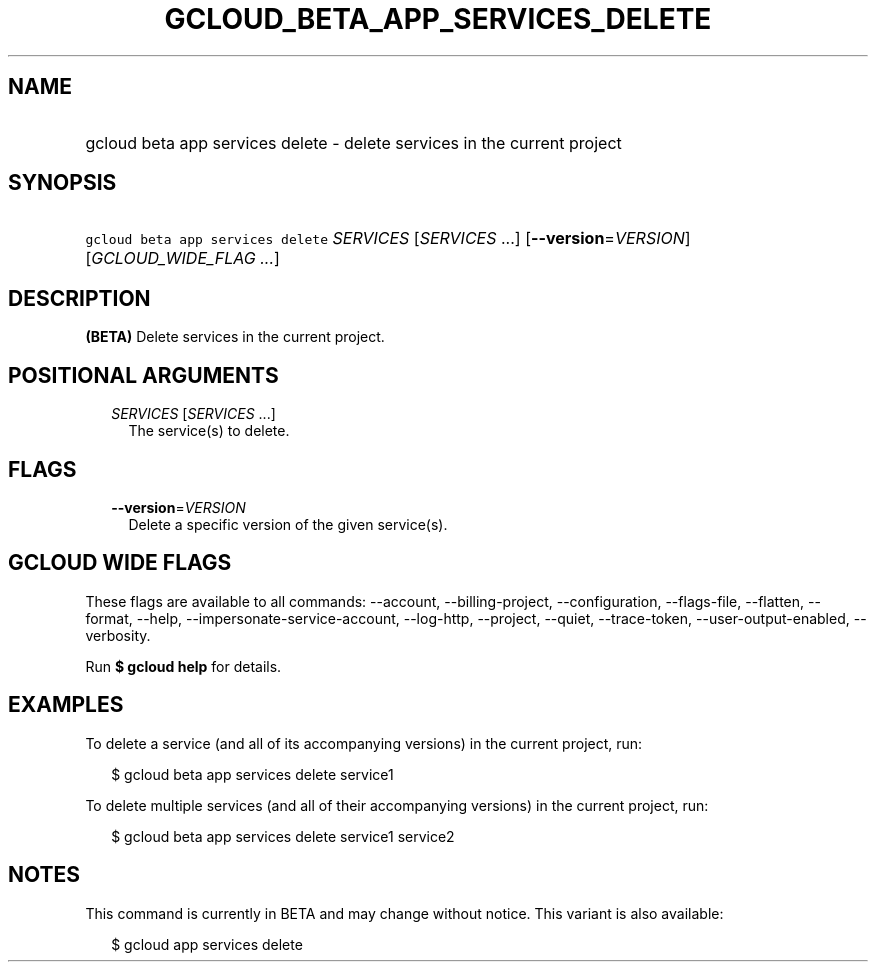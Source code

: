 
.TH "GCLOUD_BETA_APP_SERVICES_DELETE" 1



.SH "NAME"
.HP
gcloud beta app services delete \- delete services in the current project



.SH "SYNOPSIS"
.HP
\f5gcloud beta app services delete\fR \fISERVICES\fR [\fISERVICES\fR\ ...] [\fB\-\-version\fR=\fIVERSION\fR] [\fIGCLOUD_WIDE_FLAG\ ...\fR]



.SH "DESCRIPTION"

\fB(BETA)\fR Delete services in the current project.



.SH "POSITIONAL ARGUMENTS"

.RS 2m
.TP 2m
\fISERVICES\fR [\fISERVICES\fR ...]
The service(s) to delete.


.RE
.sp

.SH "FLAGS"

.RS 2m
.TP 2m
\fB\-\-version\fR=\fIVERSION\fR
Delete a specific version of the given service(s).


.RE
.sp

.SH "GCLOUD WIDE FLAGS"

These flags are available to all commands: \-\-account, \-\-billing\-project,
\-\-configuration, \-\-flags\-file, \-\-flatten, \-\-format, \-\-help,
\-\-impersonate\-service\-account, \-\-log\-http, \-\-project, \-\-quiet,
\-\-trace\-token, \-\-user\-output\-enabled, \-\-verbosity.

Run \fB$ gcloud help\fR for details.



.SH "EXAMPLES"

To delete a service (and all of its accompanying versions) in the current
project, run:

.RS 2m
$ gcloud beta app services delete service1
.RE

To delete multiple services (and all of their accompanying versions) in the
current project, run:

.RS 2m
$ gcloud beta app services delete service1 service2
.RE



.SH "NOTES"

This command is currently in BETA and may change without notice. This variant is
also available:

.RS 2m
$ gcloud app services delete
.RE

